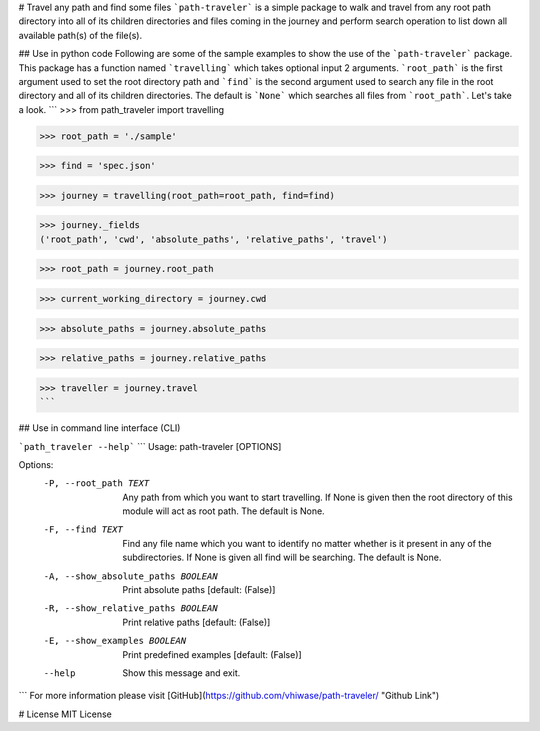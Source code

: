 # Travel any path and find some files
```path-traveler``` is a simple package to walk and travel from any root path directory into all of its children directories and files coming in the journey and perform search operation to list down all available path(s) of the file(s).

## Use in python code
Following are some of the sample examples to show the use of the ```path-traveler``` package. This package has a function named ```travelling``` which takes optional input 2 arguments. ```root_path``` is the first argument used to set the root directory path and ```find``` is the second argument used to search any file in the root directory and all of its children directories. The default is ```None``` which searches all files from ```root_path```. Let's take a look.
```
>>> from path_traveler import travelling

>>> root_path = './sample'
    
>>> find = 'spec.json'

>>> journey = travelling(root_path=root_path, find=find)

>>> journey._fields
('root_path', 'cwd', 'absolute_paths', 'relative_paths', 'travel')

>>> root_path = journey.root_path

>>> current_working_directory = journey.cwd

>>> absolute_paths = journey.absolute_paths

>>> relative_paths = journey.relative_paths

>>> traveller = journey.travel
```

## Use in command line interface (CLI)

```path_traveler --help```
```
Usage: path-traveler [OPTIONS]

Options:
  -P, --root_path TEXT            Any path from which you want to start
                                  travelling. If None is given then the root
                                  directory of this module will act as root
                                  path. The default is None.

  -F, --find TEXT                 Find any file name which you want to
                                  identify no matter whether is it present in
                                  any of the subdirectories. If None is given
                                  all find will be searching. The default is
                                  None.

  -A, --show_absolute_paths BOOLEAN
                                  Print absolute paths  [default: (False)]
  -R, --show_relative_paths BOOLEAN
                                  Print relative paths  [default: (False)]
  -E, --show_examples BOOLEAN     Print predefined examples  [default:
                                  (False)]

  --help                          Show this message and exit.
```
For more information please visit [GitHub](https://github.com/vhiwase/path-traveler/ "Github Link")

# License
MIT License
